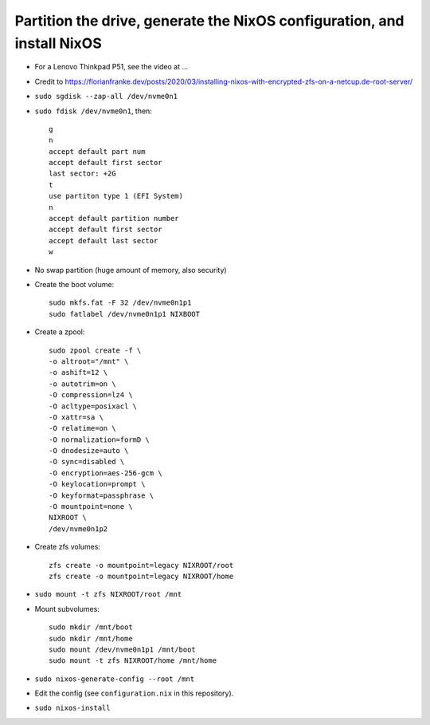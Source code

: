 Partition the drive, generate the NixOS configuration, and install NixOS
------------------------------------------------------------------------

- For a Lenovo Thinkpad P51, see the video at ...

- Credit to https://florianfranke.dev/posts/2020/03/installing-nixos-with-encrypted-zfs-on-a-netcup.de-root-server/

- ``sudo sgdisk --zap-all /dev/nvme0n1``

- ``sudo fdisk /dev/nvme0n1``, then::

    g
    n
    accept default part num
    accept default first sector
    last sector: +2G
    t
    use partiton type 1 (EFI System)
    n
    accept default partition number
    accept default first sector
    accept default last sector
    w

- No swap partition (huge amount of memory, also security)

- Create the boot volume::

   sudo mkfs.fat -F 32 /dev/nvme0n1p1
   sudo fatlabel /dev/nvme0n1p1 NIXBOOT

- Create a zpool::

    sudo zpool create -f \
    -o altroot="/mnt" \
    -o ashift=12 \
    -o autotrim=on \
    -O compression=lz4 \
    -O acltype=posixacl \
    -O xattr=sa \
    -O relatime=on \
    -O normalization=formD \
    -O dnodesize=auto \
    -O sync=disabled \
    -O encryption=aes-256-gcm \
    -O keylocation=prompt \
    -O keyformat=passphrase \
    -O mountpoint=none \
    NIXROOT \
    /dev/nvme0n1p2

- Create zfs volumes::

   zfs create -o mountpoint=legacy NIXROOT/root
   zfs create -o mountpoint=legacy NIXROOT/home

- ``sudo mount -t zfs NIXROOT/root /mnt``

  
- Mount subvolumes::
    
   sudo mkdir /mnt/boot
   sudo mkdir /mnt/home
   sudo mount /dev/nvme0n1p1 /mnt/boot
   sudo mount -t zfs NIXROOT/home /mnt/home

- ``sudo nixos-generate-config --root /mnt``

- Edit the config (see ``configuration.nix`` in this repository).

- ``sudo nixos-install``

